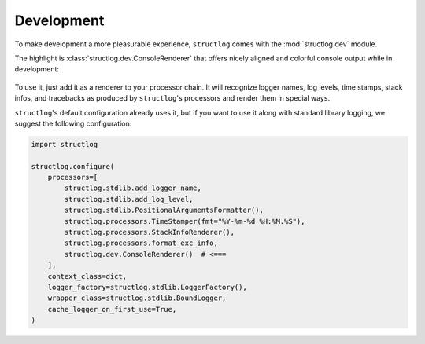 Development
===========

To make development a more pleasurable experience, ``structlog`` comes with the :mod:`structlog.dev` module.

The highlight is :class:`structlog.dev.ConsoleRenderer` that offers nicely aligned and colorful console output while in development:

.. figure:: _static/console_renderer.png
   :alt: Colorful console output by ConsoleRenderer.

To use it, just add it as a renderer to your processor chain.
It will recognize logger names, log levels, time stamps, stack infos, and tracebacks as produced by ``structlog``'s processors and render them in special ways.

``structlog``'s default configuration already uses it, but if you want to use it along with standard library logging, we suggest the following configuration:

.. code-block:: python

    import structlog

    structlog.configure(
        processors=[
            structlog.stdlib.add_logger_name,
            structlog.stdlib.add_log_level,
            structlog.stdlib.PositionalArgumentsFormatter(),
            structlog.processors.TimeStamper(fmt="%Y-%m-%d %H:%M.%S"),
            structlog.processors.StackInfoRenderer(),
            structlog.processors.format_exc_info,
            structlog.dev.ConsoleRenderer()  # <===
        ],
        context_class=dict,
        logger_factory=structlog.stdlib.LoggerFactory(),
        wrapper_class=structlog.stdlib.BoundLogger,
        cache_logger_on_first_use=True,
    )
